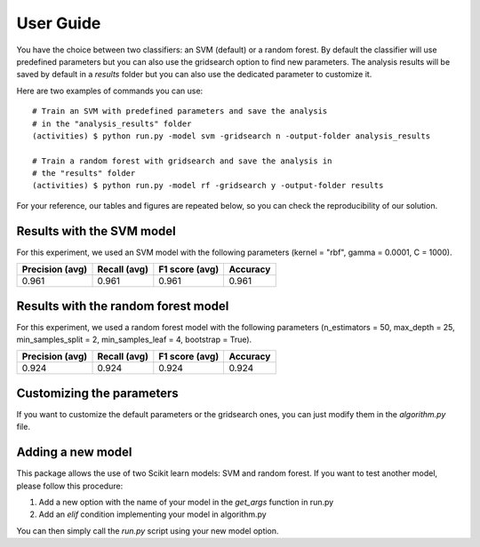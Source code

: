 .. vim: set fileencoding=utf-8 :

.. _activities_userguide:

============
 User Guide
============

You have the choice between two classifiers: an SVM (default) or a random 
forest. By default the classifier will use predefined parameters 
but you can also use the gridsearch option to find new parameters. The analysis
results will be saved by default in a *results* folder but you can also use
the dedicated parameter to customize it.

Here are two examples of commands you can use::

    # Train an SVM with predefined parameters and save the analysis 
    # in the "analysis_results" folder
    (activities) $ python run.py -model svm -gridsearch n -output-folder analysis_results

    # Train a random forest with gridsearch and save the analysis in 
    # the "results" folder
    (activities) $ python run.py -model rf -gridsearch y -output-folder results

For your reference, our tables and figures are repeated below, so you can 
check the reproducibility of our solution.

Results with the SVM model
--------------------------

For this experiment, we used an SVM model with the following parameters 
(kernel = "rbf", gamma = 0.0001, C = 1000).

=================  ==============  ================  ==========
  Precision (avg)    Recall (avg)    F1 score (avg)    Accuracy
=================  ==============  ================  ==========
            0.961           0.961             0.961       0.961
=================  ==============  ================  ==========

.. image:: img/svm_confusion_matrix.png
  :width: 1000
  :alt: SVM Confusion Matrix

Results with the random forest model
------------------------------------

For this experiment, we used a random forest model with the following parameters 
(n_estimators = 50, max_depth = 25, min_samples_split = 2, min_samples_leaf = 4,
bootstrap = True).

=================  ==============  ================  ==========
  Precision (avg)    Recall (avg)    F1 score (avg)    Accuracy
=================  ==============  ================  ==========
            0.924           0.924             0.924       0.924
=================  ==============  ================  ==========

.. image:: img/rf_confusion_matrix.png
  :width: 1000
  :alt: Random Forest Confusion Matrix


Customizing the parameters
--------------------------

If you want to customize the default parameters or the gridsearch ones, you
can just modify them in the *algorithm.py* file.

Adding a new model
------------------

This package allows the use of two Scikit learn models: SVM and random forest.
If you want to test another model, please follow this procedure:

1. Add a new option with the name of your model in the *get_args* function in run.py
2. Add an *elif* condition implementing your model in algorithm.py

You can then simply call the *run.py* script using your new model option.